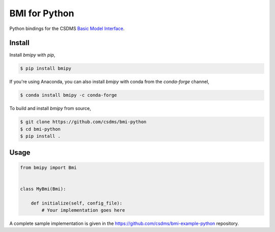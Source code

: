 .. raw:: html

   <p align="left">

   <a href="https://zenodo.org/badge/latestdoi/179283861">
	 <img src="https://zenodo.org/badge/179283861.svg"
	 alt="DOI"></a>

   <a href='https://travis-ci.org/csdms/bmi-python'>
	 <img src='https://travis-ci.org/csdms/bmi-python.svg?branch=master'
	 alt='Build Status'></a>

   <a href='https://anaconda.org/conda-forge/bmipy'>
	 <img src='https://anaconda.org/conda-forge/bmipy/badges/version.svg'
	 alt='Anaconda-Server Badge'></a>

   <a href='https://anaconda.org/conda-forge/bmipy'>
	 <img src='https://anaconda.org/conda-forge/bmipy/badges/platforms.svg'
	 alt='Anaconda-Server Badge'></a>

   <a href='https://anaconda.org/conda-forge/bmipy'>
	 <img src='https://anaconda.org/conda-forge/bmipy/badges/downloads.svg'
	 alt='Anaconda-Server Badge'></a>

   </p>


BMI for Python
==============

Python bindings for the CSDMS `Basic Model Interface <https://bmi-spec.readthedocs.io>`_.

Install
-------

Install *bmipy* with *pip*,

.. code-block:: bash

  $ pip install bmipy

If you're using Anaconda, you can also install *bmipy*
with conda from the *conda-forge* channel,

.. code-block:: bash

  $ conda install bmipy -c conda-forge

To build and install *bmipy* from source,

.. code-block:: bash

  $ git clone https://github.com/csdms/bmi-python
  $ cd bmi-python
  $ pip install .

Usage
-----

.. code-block:: python

  from bmipy import Bmi


  class MyBmi(Bmi):

      def initialize(self, config_file):
          # Your implementation goes here

A complete sample implementation is given in the
https://github.com/csdms/bmi-example-python
repository.

